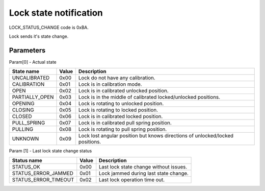 Lock state notification
=======================

LOCK_STATUS_CHANGE code is 0xBA.

Lock sends it's state change.

Parameters
----------

Param[0] - Actual state

+----------------+-----------+-------------------------------------------------------------------------------+
| **State name** | **Value** | **Description**                                                               |
+----------------+-----------+-------------------------------------------------------------------------------+
| UNCALIBRATED   | 0x00      | Lock do not have any calibration.                                             |
+----------------+-----------+-------------------------------------------------------------------------------+
| CALIBRATION    | 0x01      | Lock is in calibration mode.                                                  |
+----------------+-----------+-------------------------------------------------------------------------------+
| OPEN           | 0x02      | Lock is in calibrated unlocked position.                                      |
+----------------+-----------+-------------------------------------------------------------------------------+
| PARTIALLY_OPEN | 0x03      | Lock is in the middle of calibrated locked/unlocked positions.                |
+----------------+-----------+-------------------------------------------------------------------------------+
| OPENING        | 0x04      | Lock is rotating to unlocked position.                                        |
+----------------+-----------+-------------------------------------------------------------------------------+
| CLOSING        | 0x05      | Lock is rotating to locked position.                                          |
+----------------+-----------+-------------------------------------------------------------------------------+
| CLOSED         | 0x06      | Lock is in calibrated locked position.                                        |
+----------------+-----------+-------------------------------------------------------------------------------+
| PULL_SPRING    | 0x07      | Lock is in calibrated pull spring position.                                   |
+----------------+-----------+-------------------------------------------------------------------------------+
| PULLING        | 0x08      | Lock is rotating to pull spring position.                                     |
+----------------+-----------+-------------------------------------------------------------------------------+
| UNKNOWN        | 0x09      | Lock lost angular position but knows directions of unlocked/locked positions. |
+----------------+-----------+-------------------------------------------------------------------------------+

Param [1] - Last lock state change status

+----------------------+-----------+-------------------------------------------+
| **Status name**      | **Value** | **Description**                           |
+----------------------+-----------+-------------------------------------------+
| STATUS_OK            | 0x00      | Last lock state change without issues.    |
+----------------------+-----------+-------------------------------------------+
| STATUS_ERROR_JAMMED  | 0x01      | Lock jammed during last state change.     |
+----------------------+-----------+-------------------------------------------+
| STATUS_ERROR_TIMEOUT | 0x02      | Last lock operation time out.             |
+----------------------+-----------+-------------------------------------------+
